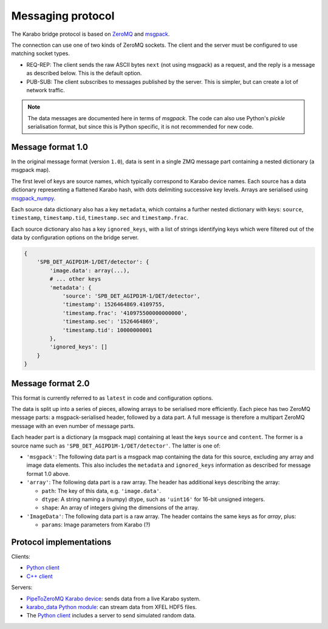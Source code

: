 Messaging protocol
==================

The Karabo bridge protocol is based on `ZeroMQ <http://zeromq.org/>`_ and
`msgpack <https://msgpack.org/>`_.

The connection can use one of two kinds of ZeroMQ sockets. The client and the
server must be configured to use matching socket types.

* REQ-REP: The client sends the raw ASCII bytes ``next`` (not using msgpack)
  as a request, and the reply is a message as described below. This is the
  default option.
* PUB-SUB: The client subscribes to messages published by the server.
  This is simpler, but can create a lot of network traffic.

.. note::

   The data messages are documented here in terms of *msgpack*.
   The code can also use Python's *pickle* serialisation format,
   but since this is Python specific, it is not recommended for new code.


Message format 1.0
------------------

In the original message format (version ``1.0``), data is sent in a single
ZMQ message part containing a nested dictionary (a msgpack map).

The first level of keys are source names, which typically correspond to Karabo
device names. Each source has a data dictionary representing a flattened Karabo
hash, with dots delimiting successive key levels.
Arrays are serialised using `msgpack_numpy <https://github.com/lebedov/msgpack-numpy>`_.

Each source data dictionary also has a key ``metadata``,
which contains a further nested dictionary with keys:
``source``, ``timestamp``, ``timestamp.tid``, ``timestamp.sec`` and ``timestamp.frac``.

Each source dictionary also has a key ``ignored_keys``, with a list of
strings identifying keys which were filtered out of the data by configuration
options on the bridge server.

.. code-block:: python

    {
        'SPB_DET_AGIPD1M-1/DET/detector': {
            'image.data': array(...),
            # ... other keys
            'metadata': {
                'source': 'SPB_DET_AGIPD1M-1/DET/detector',
                'timestamp': 1526464869.4109755,
                'timestamp.frac': '410975500000000000',
                'timestamp.sec': '1526464869',
                'timestamp.tid': 10000000001
            },
            'ignored_keys': []
        }
    }

Message format 2.0
------------------

This format is currently referred to as ``latest`` in code and configuration
options.

The data is split up into a series of pieces,
allowing arrays to be serialised more efficiently.
Each piece has two ZeroMQ message parts: a msgpack-serialised header,
followed by a data part.
A full message is therefore a multipart ZeroMQ message with an even number
of message parts.

Each header part is a dictionary (a msgpack map) containing at least the keys
``source`` and ``content``. The former is a source name such as
``'SPB_DET_AGIPD1M-1/DET/detector'``. The latter is one of:

* ``'msgpack'``: The following data part is a msgpack map containing the data
  for this source, excluding any array and image data elements. This also
  includes the ``metadata`` and ``ignored_keys`` information as described
  for message format 1.0 above.
* ``'array'``: The following data part is a raw array. The header
  has additional keys describing the array:

  * ``path``: The key of this data, e.g. ``'image.data'``.
  * ``dtype``: A string naming a (numpy) dtype, such as ``'uint16'`` for
    16-bit unsigned integers.
  * ``shape``: An array of integers giving the dimensions of the array.

* ``'ImageData'``: The following data part is a raw array. The header contains
  the same keys as for *array*, plus:

  * ``params``: Image parameters from Karabo (?)

Protocol implementations
------------------------

Clients:

* `Python client <https://github.com/European-XFEL/karabo-bridge-py>`_
* `C++ client <https://github.com/European-XFEL/karabo-bridge-cpp>`_

Servers:

* `PipeToZeroMQ Karabo device <https://in.xfel.eu/gitlab/karaboDevices/PipeToZeroMQ>`_:
  sends data from a live Karabo system.
* `karabo_data Python module <https://karabo-data.readthedocs.io/en/latest/streaming.html>`__:
  can stream data from XFEL HDF5 files.
* The `Python client`_ includes a server to send simulated random data.
